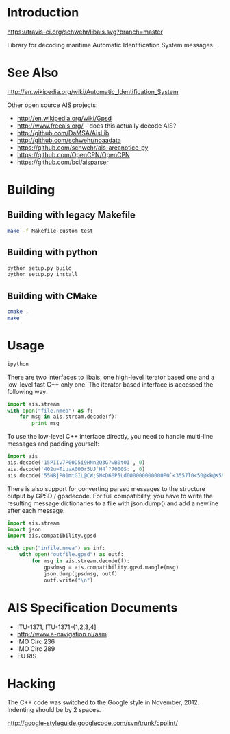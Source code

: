 * Introduction

[[https://travis-ci.org/schwehr/libais][https://travis-ci.org/schwehr/libais.svg?branch=master]]
[[https://scan.coverity.com/projects/5519][https://scan.coverity.com/projects/5519/badge.svg]]

Library for decoding maritime Automatic Identification System messages.

* See Also

http://en.wikipedia.org/wiki/Automatic_Identification_System

Other open source AIS projects:

- http://en.wikipedia.org/wiki/Gpsd
- http://www.freeais.org/ - does this actually decode AIS?
- http://github.com/DaMSA/AisLib
- http://github.com/schwehr/noaadata
- https://github.com/schwehr/ais-areanotice-py
- https://github.com/OpenCPN/OpenCPN
- https://github.com/bcl/aisparser

* Building

** Building with legacy Makefile

#+BEGIN_SRC sh
make -f Makefile-custom test
#+END_SRC

** Building with python

#+BEGIN_SRC sh
python setup.py build
python setup.py install
#+END_SRC

** Building with CMake

#+BEGIN_SRC sh
cmake .
make
#+END_SRC

* Usage

#+BEGIN_SRC sh
ipython
#+END_SRC

There are two interfaces to libais, one high-level iterator based one
and a low-level fast C++ only one. The iterator based interface is
accessed the following way:

#+BEGIN_SRC python
import ais.stream
with open("file.nmea") as f:
    for msg in ais.stream.decode(f):
        print msg
#+END_SRC

To use the low-level C++ interface directly, you need to handle multi-line messages and padding yourself:

#+BEGIN_SRC python
import ais
ais.decode('15PIIv7P00D5i9HNn2Q3G?wB0t0I', 0)
ais.decode('402u=TiuaA000r5UJ`H4`?7000S:', 0)
ais.decode('55NBjP01mtGIL@CW;SM<D60P5Ld000000000000P0`<3557l0<50@kk@K5h@00000000000', 0)
#+END_SRC

There is also support for converting parsed messages to the structure
output by GPSD / gpsdecode. For full compatibility, you have to write
the resulting message dictionaries to a file with json.dump() and add
a newline after each message.

#+BEGIN_SRC python
import ais.stream
import json
import ais.compatibility.gpsd

with open("infile.nmea") as inf:
    with open("outfile.gpsd") as outf:
        for msg in ais.stream.decode(f):
            gpsdmsg = ais.compatibility.gpsd.mangle(msg)
            json.dump(gpsdmsg, outf)
            outf.write("\n")
#+END_SRC

* AIS Specification Documents

- ITU-1371, ITU-1371-{1,2,3,4]
- http://www.e-navigation.nl/asm
- IMO Circ 236
- IMO Circ 289
- EU RIS

* Hacking

The C++ code was switched to the Google style in November, 2012.
Indenting should be by 2 spaces.

http://google-styleguide.googlecode.com/svn/trunk/cpplint/
